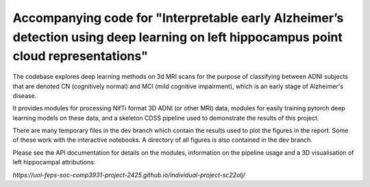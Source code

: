 Accompanying code for "Interpretable early Alzheimer’s detection using deep learning on left hippocampus point cloud representations"
==================

The codebase explores deep learning methods on 3d MRI scans for the purpose of classifying between ADNI subjects that are denoted CN (cognitively normal) and MCI (mild cognitive impairment), which is an early stage of Alzheimer's disease.

It provides modules for processing NifTi format 3D ADNI (or other MRI) data, modules for easily training pytorch deep learning models on these data, and a skeleton CDSS pipeline used to demonstrate the results of this project.

There are many temporary files in the dev branch which contain the results used to plot the figures in the report. Some of these work with the interactive notebooks. A directory of all figures is also contained in the dev branch.

Please see the API documentation for details on the modules, information on the pipeline usage and a 3D visualisation of left hippocampal attributions:

`https://uol-feps-soc-comp3931-project-2425.github.io/individual-project-sc22olj/`
